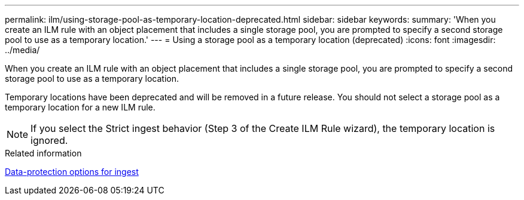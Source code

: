 ---
permalink: ilm/using-storage-pool-as-temporary-location-deprecated.html
sidebar: sidebar
keywords: 
summary: 'When you create an ILM rule with an object placement that includes a single storage pool, you are prompted to specify a second storage pool to use as a temporary location.'
---
= Using a storage pool as a temporary location (deprecated)
:icons: font
:imagesdir: ../media/

[.lead]
When you create an ILM rule with an object placement that includes a single storage pool, you are prompted to specify a second storage pool to use as a temporary location.

Temporary locations have been deprecated and will be removed in a future release. You should not select a storage pool as a temporary location for a new ILM rule.

NOTE: If you select the Strict ingest behavior (Step 3 of the Create ILM Rule wizard), the temporary location is ignored.

.Related information

xref:data-protection-options-for-ingest.adoc[Data-protection options for ingest]
